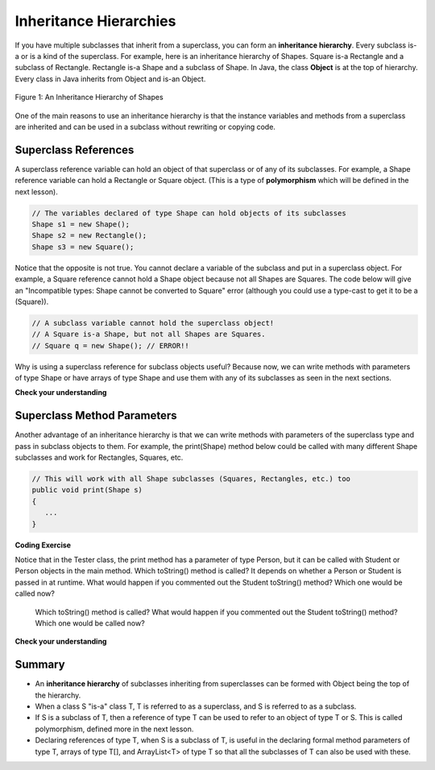 .. qnum::
   :prefix: 10-5-
   :start: 1
   
.. |CodingEx| image:: ../../_static/codingExercise.png
    :width: 30px
    :align: middle
    :alt: coding exercise
    
    
.. |Exercise| image:: ../../_static/exercise.png
    :width: 35
    :align: middle
    :alt: exercise
    
    
.. |Groupwork| image:: ../../_static/groupwork.png
    :width: 35
    :align: middle
    :alt: groupwork
    
Inheritance Hierarchies
===========================

If you have multiple subclasses that inherit from a superclass, you can form an **inheritance hierarchy**. Every subclass is-a or is a kind of the superclass. For example, here is an inheritance hierarchy of Shapes. Square is-a Rectangle and a subclass of Rectangle. Rectangle is-a Shape and a subclass of Shape. In Java, the class **Object** is at the top of hierarchy. Every class in Java inherits from Object and is-an Object. 

.. figure:: Figures/shapes.png
    :width: 400px
    :align: center
    :figclass: align-center

    Figure 1: An Inheritance Hierarchy of Shapes


One of the main reasons to use an inheritance hierarchy is that the 
instance variables and methods from a superclass are inherited and can be used in a subclass without rewriting or copying code.

.. shortanswer:: hierarchy1
   :optional:
   
   What variables and methods might be inherited from the superclass Shape in the inheritance hierarchy above?
   
.. shortanswer:: hierarchy2
   :optional:
   
   Can you make a 3 level inheritance hierarchy for living things on Earth?
   
Superclass References
----------------------

A superclass reference variable can hold an object of that superclass or of any of its subclasses. For example, a Shape reference variable can hold a Rectangle or Square object. (This is a type of **polymorphism** which will be defined in the next lesson).

.. code-block:: java 

    // The variables declared of type Shape can hold objects of its subclasses
    Shape s1 = new Shape();
    Shape s2 = new Rectangle();
    Shape s3 = new Square();

Notice that the opposite is not true. You cannot declare a variable of the subclass and put in a superclass object. For example, a Square reference cannot hold a Shape object because not all Shapes are Squares. The code below will give an "Incompatible types: Shape cannot be converted to Square" error (although you could use a type-cast to get it to be a (Square)).

.. code-block:: java 

    // A subclass variable cannot hold the superclass object!
    // A Square is-a Shape, but not all Shapes are Squares.
    // Square q = new Shape(); // ERROR!!
    
    
Why is using a superclass reference for subclass objects useful? Because now, we can write methods with parameters of type Shape or have arrays of type Shape and use them with any of its subclasses as seen in the next sections.

|Exercise| **Check your understanding**

.. mchoice:: qinherRef
   :practice: T
   :answer_a: Person p = new Person();
   :answer_b: Person p = new Student();
   :answer_c: Student s = new Student();
   :answer_d: Student s = new Person();
   :correct: d
   :feedback_a: This declares and creates an object of the same class Person.
   :feedback_b: This is allowed because a Student is-a Person.
   :feedback_c: This declares and creates an object of the same class Student.
   :feedback_d: This is not allowed because a Person is not always a Student. 

   A class Student inherits from the superclass Person. Which of the following assignment statements will give a compiler error?

Superclass Method Parameters 
----------------------------------

Another advantage of an inheritance hierarchy is that we can write methods with parameters of the superclass type and pass in subclass objects to them. For example, the print(Shape) method below could be called with many different Shape subclasses and work for Rectangles, Squares, etc.

.. code-block:: java 

    // This will work with all Shape subclasses (Squares, Rectangles, etc.) too
    public void print(Shape s)
    {
       ...
    }
 
|CodingEx| **Coding Exercise**

Notice that in the Tester class, the print method has a parameter of type Person, but it can be called with Student or Person objects in the main method. Which toString() method is called? It depends on whether a Person or Student is passed in at runtime. What would happen if you commented out the Student toString() method? Which one would be called now?
  
  Which toString() method is called? What would happen if you commented out the Student toString() method? Which one would be called now?
 
      


|Exercise| **Check your understanding**

.. mchoice:: qoo_4
   :practice: T
   :answer_a: V
   :answer_b: IV
   :answer_c: I and II
   :answer_d: I and III
   :answer_e: I only
   :correct: b
   :feedback_a: In fact, all of the reasons listed are valid. Subclasses can reuse object methods written for superclasses without code replication, subclasses can be stored in the same array when the array is declared to be of the parent type, and objects of subclasses can passed as arguments of the superclass type. All of which make writing code more streamlined.
   :feedback_b: All of these are valid reasons to use an inheritance hierarchy.
   :feedback_c: III is also valid. In some cases you might want to store objects of subclasses together in a single array declared to be of the parent type, and inheritance allows for this.
   :feedback_d: II is also valid. In some cases a single method is applicable for a number of subclasses, and inheritance allows you to pass objects of the subclasses to the same method if it takes an argument of the parent type, instead of writing individual methods for each subclass.
   :feedback_e: I and III are also valid, in some cases a single method is applicable for a number of subclasses, and inheritance allows you to pass all the subclasses to the same method instead of writing individual methods for each subclass and you might want to store subclasses together in a single array, and inheritance allows for this.
    
    Which of the following reasons for using an inheritance hierarchy are valid?
    I.   Object methods from a superclass can be used in a subclass without rewriting or copying code.
    II.  Objects from subclasses can be passed as arguments to a method that takes an argument of the parent type.
    III. Objects from subclasses can be stored in the same array of the parent type.
    IV.  All of the above
    V.   None of the above
    


    
Summary
--------

- An **inheritance hierarchy** of subclasses inheriting from superclasses can be formed with Object being the top of the hierarchy.

- When a class S "is-a" class T, T is referred to as a superclass, and S is referred to as a subclass.

- If S is a subclass of T, then a reference of type T can be used to refer to an object of type T or S. This is called polymorphism, defined more in the next lesson.

- Declaring references of type T, when S is a subclass of T, is useful in the declaring formal method parameters of type T, arrays of type T[], and ArrayList<T> of type T so that all the subclasses of T can also be used with these.